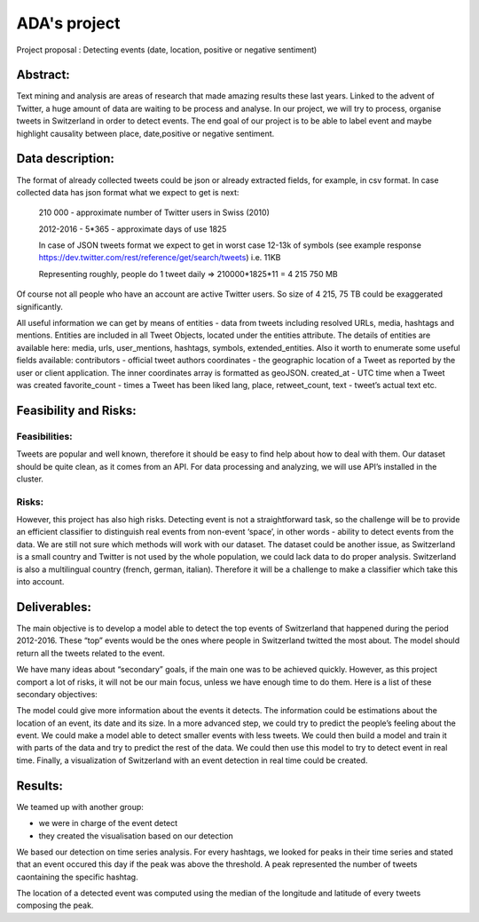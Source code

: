 
ADA's project
===============

Project proposal : Detecting events (date, location, positive or negative sentiment)


Abstract:
-----------------

Text mining and analysis are areas of research that made amazing results these last years. Linked to the advent of Twitter, a huge amount of data are waiting to be process and analyse. In our project, we will try to process, organise tweets in Switzerland in order to detect events. The end goal of our project is to be able to label event and maybe highlight causality between place, date,positive or negative sentiment.

Data description:
-----------------

The format of already collected tweets could be json or already extracted fields, for example, in csv format.
In case collected data has json format what we expect to get is next: 

		210 000  - approximate number of Twitter users in Swiss (2010)

		2012-2016 - 5*365 - approximate days of use 1825

		In case of JSON tweets format we expect to get in worst case 12-13k of symbols (see example response
		https://dev.twitter.com/rest/reference/get/search/tweets) i.e. 11KB

		Representing roughly, people do 1 tweet daily => 210000*1825*11 = 4 215 750 MB

Of course not all people who have an account are active Twitter users. So size of 4 215, 75 TB
could be exaggerated significantly. 

All useful information we can get by means of entities  - data from tweets including resolved URLs, media, hashtags and mentions. Entities are included in all Tweet Objects, located under the entities attribute. The details of entities are available here: media, urls, user_mentions, hashtags, symbols, extended_entities.
Also it worth to enumerate some useful fields available: 
contributors - official tweet authors
coordinates - the geographic location of a Tweet as reported by the user or client application. The inner coordinates array is formatted as geoJSON.
created_at - UTC time when a Tweet was created
favorite_count - times a Tweet has been liked
lang, place, retweet_count, text - tweet’s actual text
etc.
		
Feasibility and Risks: 
-----------------

Feasibilities:
~~~~~~~~~~~~~~~~~~~~~~

Tweets are popular and well known, therefore it should be easy to find help about how to deal with them. Our dataset should be quite clean, as it comes from an API. For data processing and analyzing, we will use API’s installed in the cluster.


Risks:
~~~~~~~~~~~~~~~~~~~~~~

However, this project has also high risks. Detecting event is not a straightforward task, so the challenge will be to provide an efficient classifier to distinguish real events from non-event ‘space’, in other words - ability to detect events from the data. We are still not sure which methods will work with our dataset. 
The dataset could be another issue, as Switzerland is a small country and Twitter is not used by the whole population, we could lack data to do proper analysis. Switzerland is also a multilingual country (french, german, italian). Therefore it will be a challenge to make a classifier which take this into account.

Deliverables:
-----------------

The main objective is to develop a model able to detect the top events of Switzerland that happened during the period 2012-2016. These “top” events would be the ones where people in Switzerland twitted the most about. The model should return all the tweets related to the event.
 
We have many ideas about “secondary” goals, if the main one was to be achieved quickly. However, as this project comport a lot of risks, it will not be our main focus, unless we have enough time to do them. Here is a list of these secondary objectives:


The model could give more information about the events it detects. The information could be estimations about the location of an event, its date and its size. In a more advanced step, we could try to predict the people’s feeling about the event.
We could make a model able to detect smaller events with less tweets.
We could then build a model and train it with parts of the data and try to predict the rest of the data. We could then use this model to try to detect event in real time.
Finally, a visualization of Switzerland with an event detection in real time could be created.

Results:
-----------------

We teamed up with another group:

- we were in charge of the event detect 

- they created the visualisation based on our detection
We based our detection on time series analysis. For every hashtags, we looked for peaks in their time series and stated that an event occured this day if the peak was above the threshold. A peak represented the number of tweets caontaining the specific hashtag.

.. image :: threshold.png
	:width: 10

The location of a detected event was computed using the median of the longitude and latitude of every tweets composing the peak.






